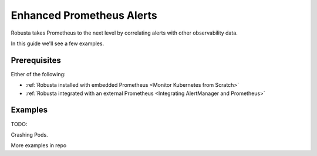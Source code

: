 .. _builtin-alert-enrichment:

Enhanced Prometheus Alerts
########################################

Robusta takes Prometheus to the next level by correlating alerts with other observability data.

In this guide we'll see a few examples.

Prerequisites
---------------

Either of the following:

* :ref:`Robusta installed with embedded Prometheus <Monitor Kubernetes from Scratch>`
* :ref:`Robusta integrated with an external Prometheus <Integrating AlertManager and Prometheus>`

Examples
-------------

TODO:

Crashing Pods.

More examples in repo